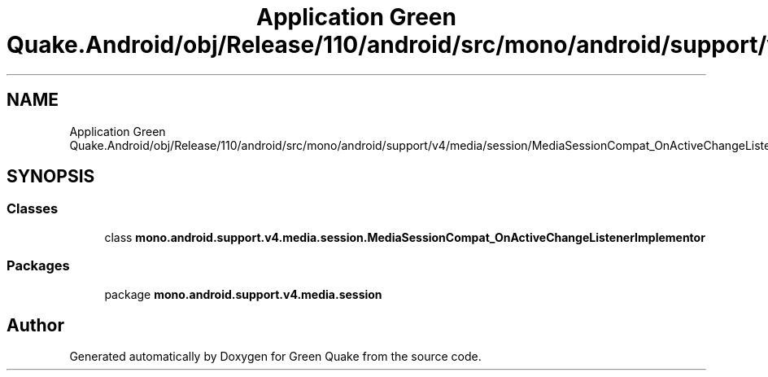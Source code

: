.TH "Application Green Quake.Android/obj/Release/110/android/src/mono/android/support/v4/media/session/MediaSessionCompat_OnActiveChangeListenerImplementor.java" 3 "Thu Apr 29 2021" "Version 1.0" "Green Quake" \" -*- nroff -*-
.ad l
.nh
.SH NAME
Application Green Quake.Android/obj/Release/110/android/src/mono/android/support/v4/media/session/MediaSessionCompat_OnActiveChangeListenerImplementor.java
.SH SYNOPSIS
.br
.PP
.SS "Classes"

.in +1c
.ti -1c
.RI "class \fBmono\&.android\&.support\&.v4\&.media\&.session\&.MediaSessionCompat_OnActiveChangeListenerImplementor\fP"
.br
.in -1c
.SS "Packages"

.in +1c
.ti -1c
.RI "package \fBmono\&.android\&.support\&.v4\&.media\&.session\fP"
.br
.in -1c
.SH "Author"
.PP 
Generated automatically by Doxygen for Green Quake from the source code\&.
